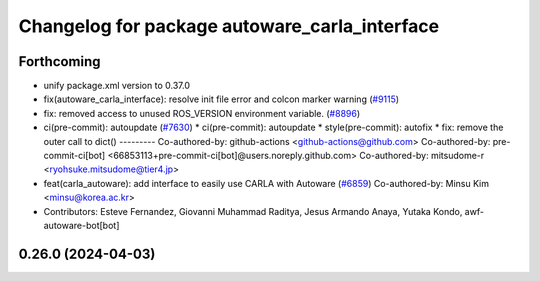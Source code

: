 ^^^^^^^^^^^^^^^^^^^^^^^^^^^^^^^^^^^^^^^^^^^^^^
Changelog for package autoware_carla_interface
^^^^^^^^^^^^^^^^^^^^^^^^^^^^^^^^^^^^^^^^^^^^^^

Forthcoming
-----------
* unify package.xml version to 0.37.0
* fix(autoware_carla_interface): resolve init file error and colcon marker warning (`#9115 <https://github.com/youtalk/autoware.universe/issues/9115>`_)
* fix: removed access to unused ROS_VERSION environment variable. (`#8896 <https://github.com/youtalk/autoware.universe/issues/8896>`_)
* ci(pre-commit): autoupdate (`#7630 <https://github.com/youtalk/autoware.universe/issues/7630>`_)
  * ci(pre-commit): autoupdate
  * style(pre-commit): autofix
  * fix: remove the outer call to dict()
  ---------
  Co-authored-by: github-actions <github-actions@github.com>
  Co-authored-by: pre-commit-ci[bot] <66853113+pre-commit-ci[bot]@users.noreply.github.com>
  Co-authored-by: mitsudome-r <ryohsuke.mitsudome@tier4.jp>
* feat(carla_autoware): add interface to easily use CARLA with Autoware (`#6859 <https://github.com/youtalk/autoware.universe/issues/6859>`_)
  Co-authored-by: Minsu Kim <minsu@korea.ac.kr>
* Contributors: Esteve Fernandez, Giovanni Muhammad Raditya, Jesus Armando Anaya, Yutaka Kondo, awf-autoware-bot[bot]

0.26.0 (2024-04-03)
-------------------
